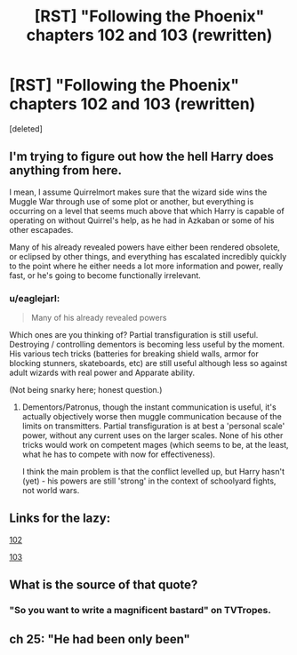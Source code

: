 #+TITLE: [RST] "Following the Phoenix" chapters 102 and 103 (rewritten)

* [RST] "Following the Phoenix" chapters 102 and 103 (rewritten)
:PROPERTIES:
:Score: 2
:DateUnix: 1417281939.0
:DateShort: 2014-Nov-29
:END:
[deleted]


** I'm trying to figure out how the hell Harry does anything from here.

I mean, I assume Quirrelmort makes sure that the wizard side wins the Muggle War through use of some plot or another, but everything is occurring on a level that seems much above that which Harry is capable of operating on without Quirrel's help, as he had in Azkaban or some of his other escapades.

Many of his already revealed powers have either been rendered obsolete, or eclipsed by other things, and everything has escalated incredibly quickly to the point where he either needs a lot more information and power, really fast, or he's going to become functionally irrelevant.
:PROPERTIES:
:Author: JackStargazer
:Score: 4
:DateUnix: 1417285825.0
:DateShort: 2014-Nov-29
:END:

*** u/eaglejarl:
#+begin_quote
  Many of his already revealed powers
#+end_quote

Which ones are you thinking of? Partial transfiguration is still useful. Destroying / controlling dementors is becoming less useful by the moment. His various tech tricks (batteries for breaking shield walls, armor for blocking stunners, skateboards, etc) are still useful although less so against adult wizards with real power and Apparate ability.

(Not being snarky here; honest question.)
:PROPERTIES:
:Author: eaglejarl
:Score: 1
:DateUnix: 1417302812.0
:DateShort: 2014-Nov-30
:END:

**** Dementors/Patronus, though the instant communication is useful, it's actually objectively worse then muggle communication because of the limits on transmitters. Partial transfiguration is at best a 'personal scale' power, without any current uses on the larger scales. None of his other tricks would work on competent mages (which seems to be, at the least, what he has to compete with now for effectiveness).

I think the main problem is that the conflict levelled up, but Harry hasn't (yet) - his powers are still 'strong' in the context of schoolyard fights, not world wars.
:PROPERTIES:
:Author: JackStargazer
:Score: 1
:DateUnix: 1417311186.0
:DateShort: 2014-Nov-30
:END:


** Links for the lazy:

[[https://www.fanfiction.net/s/10636246/22/Following-the-Phoenix][102]]

[[https://www.fanfiction.net/s/10636246/23/Following-the-Phoenix][103]]
:PROPERTIES:
:Author: ulyssessword
:Score: 3
:DateUnix: 1417311505.0
:DateShort: 2014-Nov-30
:END:


** What is the source of that quote?
:PROPERTIES:
:Author: Gurkenglas
:Score: 3
:DateUnix: 1417348287.0
:DateShort: 2014-Nov-30
:END:

*** "So you want to write a magnificent bastard" on TVTropes.
:PROPERTIES:
:Score: 1
:DateUnix: 1417430560.0
:DateShort: 2014-Dec-01
:END:


** ch 25: "He had been only been"
:PROPERTIES:
:Author: hpass
:Score: 2
:DateUnix: 1417382600.0
:DateShort: 2014-Dec-01
:END:
